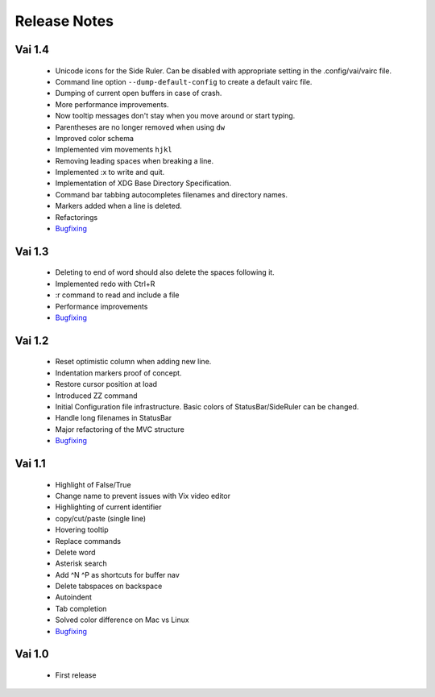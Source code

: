 Release Notes
=============

Vai 1.4
~~~~~~~

   - Unicode icons for the Side Ruler. Can be disabled with appropriate setting in the .config/vai/vairc file.
   - Command line option ``--dump-default-config`` to create a default vairc file.
   - Dumping of current open buffers in case of crash.
   - More performance improvements.
   - Now tooltip messages don't stay when you move around or start typing.
   - Parentheses are no longer removed when using ``dw``
   - Improved color schema
   - Implemented vim movements ``hjkl``
   - Removing leading spaces when breaking a line.
   - Implemented :x to write and quit.
   - Implementation of XDG Base Directory Specification.
   - Command bar tabbing autocompletes filenames and directory names.
   - Markers added when a line is deleted.
   - Refactorings
   - `Bugfixing <https://github.com/stefanoborini/vai/issues?q=is%3Aissue+milestone%3Av1.4+is%3Aclosed+label%3ABug>`_

Vai 1.3
~~~~~~~

   - Deleting to end of word should also delete the spaces following it.
   - Implemented redo with Ctrl+R
   - :r command to read and include a file
   - Performance improvements
   - `Bugfixing <https://github.com/stefanoborini/vai/issues?q=is%3Aissue+milestone%3Av1.3+is%3Aclosed+label%3ABug>`_

Vai 1.2
~~~~~~~

   - Reset optimistic column when adding new line.
   - Indentation markers proof of concept.
   - Restore cursor position at load
   - Introduced ZZ command
   - Initial Configuration file infrastructure. Basic colors of StatusBar/SideRuler can be changed.
   - Handle long filenames in StatusBar
   - Major refactoring of the MVC structure
   - `Bugfixing <https://github.com/stefanoborini/vai/issues?q=milestone%3Av1.2+label%3ABug>`_

Vai 1.1
~~~~~~~

.. image:: https://github.com/stefanoborini/vai/blob/master/static/images/screenshot-1.1.png

..

   - Highlight of False/True  
   - Change name to prevent issues with Vix video editor
   - Highlighting of current identifier 
   - copy/cut/paste (single line)
   - Hovering tooltip
   - Replace commands
   - Delete word 
   - Asterisk search
   - Add ^N ^P as shortcuts for buffer nav 
   - Delete tabspaces on backspace
   - Autoindent
   - Tab completion
   - Solved color difference on Mac vs Linux
   - `Bugfixing <https://github.com/stefanoborini/vai/issues?q=milestone%3Av1.1+label%3ABug>`_


Vai 1.0
~~~~~~~

   - First release

